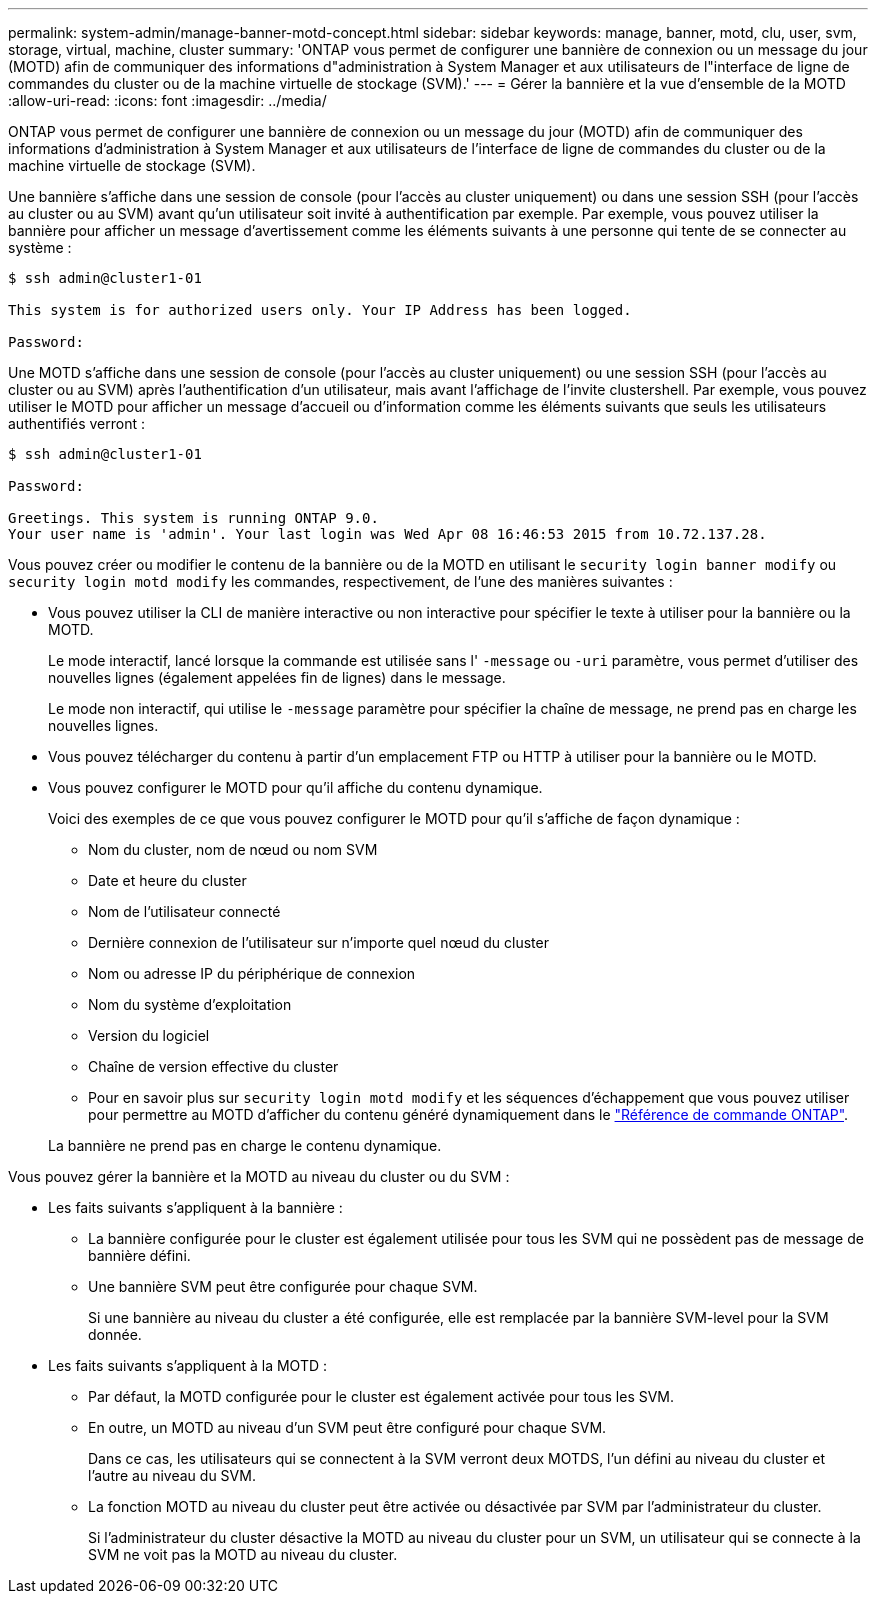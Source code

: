 ---
permalink: system-admin/manage-banner-motd-concept.html 
sidebar: sidebar 
keywords: manage, banner, motd, clu, user, svm, storage, virtual, machine, cluster 
summary: 'ONTAP vous permet de configurer une bannière de connexion ou un message du jour (MOTD) afin de communiquer des informations d"administration à System Manager et aux utilisateurs de l"interface de ligne de commandes du cluster ou de la machine virtuelle de stockage (SVM).' 
---
= Gérer la bannière et la vue d'ensemble de la MOTD
:allow-uri-read: 
:icons: font
:imagesdir: ../media/


[role="lead"]
ONTAP vous permet de configurer une bannière de connexion ou un message du jour (MOTD) afin de communiquer des informations d'administration à System Manager et aux utilisateurs de l'interface de ligne de commandes du cluster ou de la machine virtuelle de stockage (SVM).

Une bannière s'affiche dans une session de console (pour l'accès au cluster uniquement) ou dans une session SSH (pour l'accès au cluster ou au SVM) avant qu'un utilisateur soit invité à authentification par exemple. Par exemple, vous pouvez utiliser la bannière pour afficher un message d'avertissement comme les éléments suivants à une personne qui tente de se connecter au système :

[listing]
----
$ ssh admin@cluster1-01

This system is for authorized users only. Your IP Address has been logged.

Password:

----
Une MOTD s'affiche dans une session de console (pour l'accès au cluster uniquement) ou une session SSH (pour l'accès au cluster ou au SVM) après l'authentification d'un utilisateur, mais avant l'affichage de l'invite clustershell. Par exemple, vous pouvez utiliser le MOTD pour afficher un message d'accueil ou d'information comme les éléments suivants que seuls les utilisateurs authentifiés verront :

[listing]
----
$ ssh admin@cluster1-01

Password:

Greetings. This system is running ONTAP 9.0.
Your user name is 'admin'. Your last login was Wed Apr 08 16:46:53 2015 from 10.72.137.28.

----
Vous pouvez créer ou modifier le contenu de la bannière ou de la MOTD en utilisant le `security login banner modify` ou `security login motd modify` les commandes, respectivement, de l'une des manières suivantes :

* Vous pouvez utiliser la CLI de manière interactive ou non interactive pour spécifier le texte à utiliser pour la bannière ou la MOTD.
+
Le mode interactif, lancé lorsque la commande est utilisée sans l' `-message` ou `-uri` paramètre, vous permet d'utiliser des nouvelles lignes (également appelées fin de lignes) dans le message.

+
Le mode non interactif, qui utilise le `-message` paramètre pour spécifier la chaîne de message, ne prend pas en charge les nouvelles lignes.

* Vous pouvez télécharger du contenu à partir d'un emplacement FTP ou HTTP à utiliser pour la bannière ou le MOTD.
* Vous pouvez configurer le MOTD pour qu'il affiche du contenu dynamique.
+
Voici des exemples de ce que vous pouvez configurer le MOTD pour qu'il s'affiche de façon dynamique :

+
** Nom du cluster, nom de nœud ou nom SVM
** Date et heure du cluster
** Nom de l'utilisateur connecté
** Dernière connexion de l'utilisateur sur n'importe quel nœud du cluster
** Nom ou adresse IP du périphérique de connexion
** Nom du système d'exploitation
** Version du logiciel
** Chaîne de version effective du cluster
** Pour en savoir plus sur `security login motd modify` et les séquences d'échappement que vous pouvez utiliser pour permettre au MOTD d'afficher du contenu généré dynamiquement dans le link:https://docs.netapp.com/us-en/ontap-cli/security-login-motd-modify.html["Référence de commande ONTAP"^].


+
La bannière ne prend pas en charge le contenu dynamique.



Vous pouvez gérer la bannière et la MOTD au niveau du cluster ou du SVM :

* Les faits suivants s'appliquent à la bannière :
+
** La bannière configurée pour le cluster est également utilisée pour tous les SVM qui ne possèdent pas de message de bannière défini.
** Une bannière SVM peut être configurée pour chaque SVM.
+
Si une bannière au niveau du cluster a été configurée, elle est remplacée par la bannière SVM-level pour la SVM donnée.



* Les faits suivants s'appliquent à la MOTD :
+
** Par défaut, la MOTD configurée pour le cluster est également activée pour tous les SVM.
** En outre, un MOTD au niveau d'un SVM peut être configuré pour chaque SVM.
+
Dans ce cas, les utilisateurs qui se connectent à la SVM verront deux MOTDS, l'un défini au niveau du cluster et l'autre au niveau du SVM.

** La fonction MOTD au niveau du cluster peut être activée ou désactivée par SVM par l'administrateur du cluster.
+
Si l'administrateur du cluster désactive la MOTD au niveau du cluster pour un SVM, un utilisateur qui se connecte à la SVM ne voit pas la MOTD au niveau du cluster.




